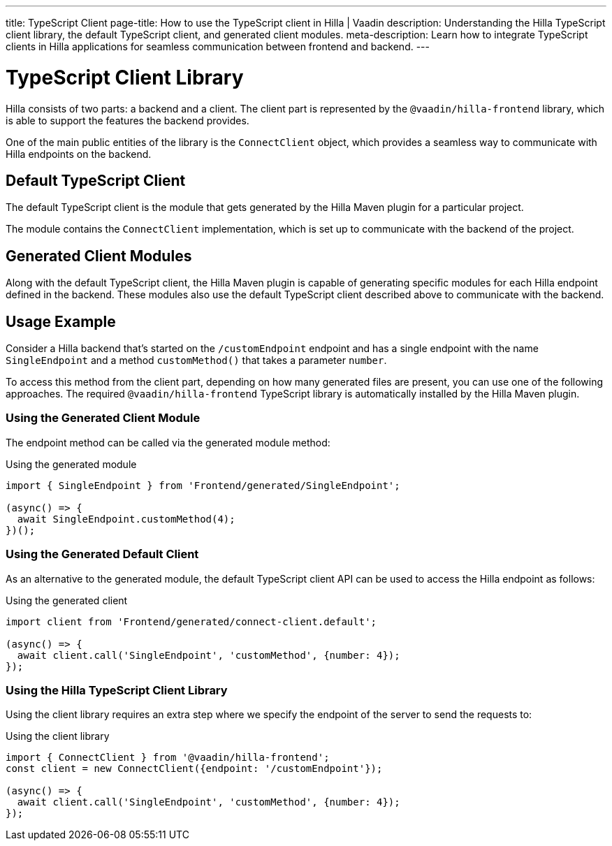 ---
title: TypeScript Client
page-title: How to use the TypeScript client in Hilla | Vaadin
description: Understanding the Hilla TypeScript client library, the default TypeScript client, and generated client modules.
meta-description: Learn how to integrate TypeScript clients in Hilla applications for seamless communication between frontend and backend.
---
// tag::content[]

= TypeScript Client Library

Hilla consists of two parts: a backend and a client.
The client part is represented by the `@vaadin/hilla-frontend` library, which is able to support the features the backend provides.

One of the main public entities of the library is the [classname]`ConnectClient` object, which provides a seamless way to communicate with Hilla endpoints on the backend.

== Default TypeScript Client

The default TypeScript client is the module that gets generated by the Hilla Maven plugin for a particular project.

The module contains the [classname]`ConnectClient` implementation, which is set up to communicate with the backend of the project.

== Generated Client Modules

Along with the default TypeScript client, the Hilla Maven plugin is capable of generating specific modules for each Hilla endpoint defined in the backend.
These modules also use the default TypeScript client described above to communicate with the backend.

== Usage Example

Consider a Hilla backend that's started on the `/customEndpoint` endpoint and has a single endpoint with the name [classname]`SingleEndpoint` and a method [methodname]`customMethod()` that takes a parameter `number`.

To access this method from the client part, depending on how many generated files are present, you can use one of the following approaches.
The required `@vaadin/hilla-frontend` TypeScript library is automatically installed by the Hilla Maven plugin.

=== Using the Generated Client Module

The endpoint method can be called via the generated module method:

.Using the generated module
[source,typescript]
[[generated-module]]
----
import { SingleEndpoint } from 'Frontend/generated/SingleEndpoint';

(async() => {
  await SingleEndpoint.customMethod(4);
})();
----

=== Using the Generated Default Client

As an alternative to the generated module, the default TypeScript client API can be used to access the Hilla endpoint as follows:

.Using the generated client
[source,typescript]
[[generated-client]]
----
import client from 'Frontend/generated/connect-client.default';

(async() => {
  await client.call('SingleEndpoint', 'customMethod', {number: 4});
});
----

=== Using the Hilla TypeScript Client Library

Using the client library requires an extra step where we specify the endpoint of the server to send the requests to:

.Using the client library
[source,typescript]
[[client-library]]
----
import { ConnectClient } from '@vaadin/hilla-frontend';
const client = new ConnectClient({endpoint: '/customEndpoint'});

(async() => {
  await client.call('SingleEndpoint', 'customMethod', {number: 4});
});
----

// end::content[]
